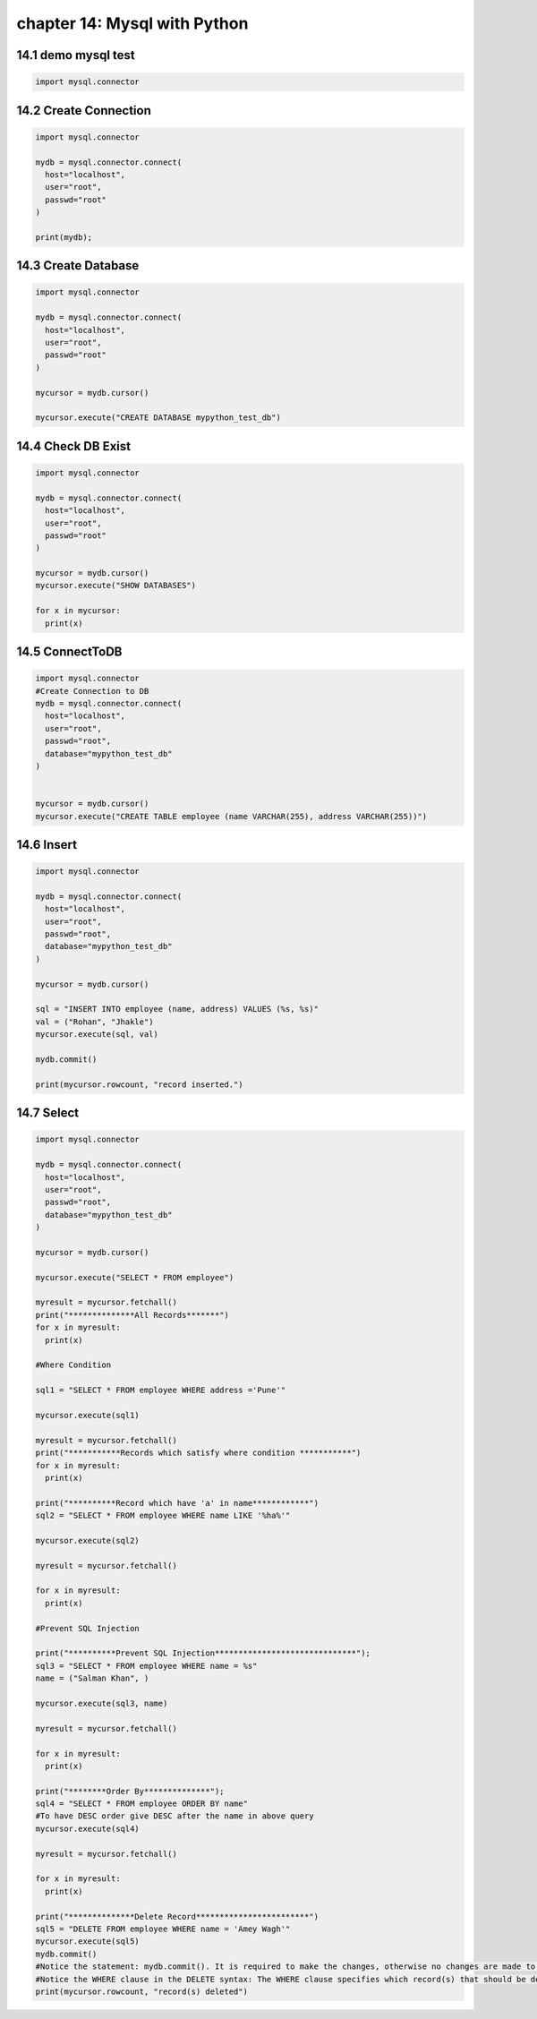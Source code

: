 chapter 14: Mysql with Python
==============================================



14.1 demo mysql test
----------------------------


.. code-block:: python

    import mysql.connector


14.2 Create Connection
----------------------------


.. code-block:: python


    import mysql.connector

    mydb = mysql.connector.connect(
      host="localhost",
      user="root",
      passwd="root"
    )

    print(mydb);



14.3 Create Database
----------------------------


.. code-block:: python

    import mysql.connector

    mydb = mysql.connector.connect(
      host="localhost",
      user="root",
      passwd="root"
    )

    mycursor = mydb.cursor()

    mycursor.execute("CREATE DATABASE mypython_test_db")


14.4 Check DB Exist
----------------------------


.. code-block:: python

    import mysql.connector

    mydb = mysql.connector.connect(
      host="localhost",
      user="root",
      passwd="root"
    )

    mycursor = mydb.cursor()
    mycursor.execute("SHOW DATABASES")

    for x in mycursor:
      print(x)


14.5 ConnectToDB
----------------------------


.. code-block:: python

    import mysql.connector
    #Create Connection to DB
    mydb = mysql.connector.connect(
      host="localhost",
      user="root",
      passwd="root",
      database="mypython_test_db"
    )


    mycursor = mydb.cursor()
    mycursor.execute("CREATE TABLE employee (name VARCHAR(255), address VARCHAR(255))")


14.6 Insert
----------------------------


.. code-block:: python


    import mysql.connector

    mydb = mysql.connector.connect(
      host="localhost",
      user="root",
      passwd="root",
      database="mypython_test_db"
    )

    mycursor = mydb.cursor()

    sql = "INSERT INTO employee (name, address) VALUES (%s, %s)"
    val = ("Rohan", "Jhakle")
    mycursor.execute(sql, val)

    mydb.commit()

    print(mycursor.rowcount, "record inserted.")


14.7 Select
----------------------------


.. code-block:: python

    import mysql.connector

    mydb = mysql.connector.connect(
      host="localhost",
      user="root",
      passwd="root",
      database="mypython_test_db"
    )

    mycursor = mydb.cursor()

    mycursor.execute("SELECT * FROM employee")

    myresult = mycursor.fetchall()
    print("**************All Records*******")
    for x in myresult:
      print(x)

    #Where Condition

    sql1 = "SELECT * FROM employee WHERE address ='Pune'"

    mycursor.execute(sql1)

    myresult = mycursor.fetchall()
    print("***********Records which satisfy where condition ***********")
    for x in myresult:
      print(x)

    print("**********Record which have 'a' in name************")
    sql2 = "SELECT * FROM employee WHERE name LIKE '%ha%'"

    mycursor.execute(sql2)

    myresult = mycursor.fetchall()

    for x in myresult:
      print(x)

    #Prevent SQL Injection

    print("**********Prevent SQL Injection******************************");
    sql3 = "SELECT * FROM employee WHERE name = %s"
    name = ("Salman Khan", )

    mycursor.execute(sql3, name)

    myresult = mycursor.fetchall()

    for x in myresult:
      print(x)

    print("********Order By**************");
    sql4 = "SELECT * FROM employee ORDER BY name"
    #To have DESC order give DESC after the name in above query
    mycursor.execute(sql4)

    myresult = mycursor.fetchall()

    for x in myresult:
      print(x)

    print("**************Delete Record************************")
    sql5 = "DELETE FROM employee WHERE name = 'Amey Wagh'"
    mycursor.execute(sql5)
    mydb.commit()
    #Notice the statement: mydb.commit(). It is required to make the changes, otherwise no changes are made to the table.
    #Notice the WHERE clause in the DELETE syntax: The WHERE clause specifies which record(s) that should be deleted. If you omit the WHERE clause, all records will be deleted!
    print(mycursor.rowcount, "record(s) deleted")
